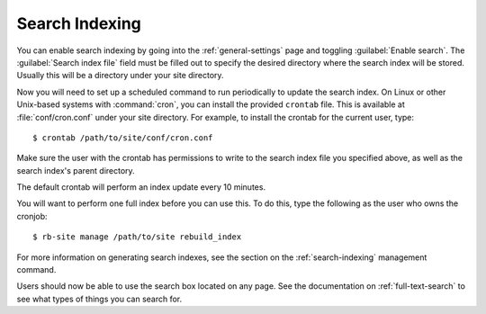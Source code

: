 ===============
Search Indexing
===============

You can enable search indexing by going into the :ref:`general-settings`
page and toggling :guilabel:`Enable search`. The
:guilabel:`Search index file` field must be filled out to specify the
desired directory where the search index will be stored. Usually this will
be a directory under your site directory.

Now you will need to set up a scheduled command to run periodically to
update the search index. On Linux or other Unix-based systems with
:command:`cron`, you can install the provided ``crontab`` file. This is
available at :file:`conf/cron.conf` under your site directory. For
example, to install the crontab for the current user, type::

    $ crontab /path/to/site/conf/cron.conf

Make sure the user with the crontab has permissions to write to the search
index file you specified above, as well as the search index's parent directory.

The default crontab will perform an index update every 10 minutes.

You will want to perform one full index before you can use this. To do
this, type the following as the user who owns the cronjob::

    $ rb-site manage /path/to/site rebuild_index

For more information on generating search indexes, see the section on the
:ref:`search-indexing` management command.

Users should now be able to use the search box located on any page. See the
documentation on :ref:`full-text-search` to see what types of things you can
search for.
